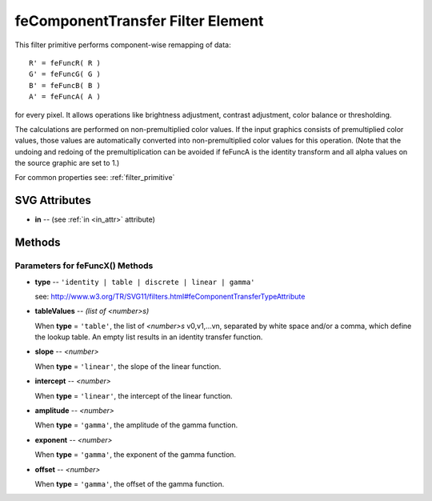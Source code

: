 .. _feComponentTransfer:

feComponentTransfer Filter Element
==================================

.. seealso:: http://www.w3.org/TR/SVG11/filters.html#feComponentTransferElement

This filter primitive performs component-wise remapping of data::

  R' = feFuncR( R )
  G' = feFuncG( G )
  B' = feFuncB( B )
  A' = feFuncA( A )

for every pixel. It allows operations like brightness adjustment, contrast
adjustment, color balance or thresholding.

The calculations are performed on non-premultiplied color values. If the
input graphics consists of premultiplied color values, those values are
automatically converted into non-premultiplied color values for this operation.
(Note that the undoing and redoing of the premultiplication can be avoided if
feFuncA is the identity transform and all alpha values on the source graphic
are set to 1.)

For common properties see: :ref:`filter_primitive`

SVG Attributes
--------------

* **in** -- (see :ref:`in <in_attr>` attribute)

Methods
-------

.. method:: feFuncR(type_, \*\*extra)

   create and add a transfer function for the **red** component of the input graphic

.. method:: feFuncG(type_, \*\*extra)

   create and add a transfer function for the **green** component of the input graphic

.. method:: feFuncB(type_, \*\*extra)

   create and add a transfer function for the **blue** component of the input graphic

.. method:: feFuncA(type_, \*\*extra)

   create and add a transfer function for the **alpha** component of the input graphic

Parameters for feFuncX() Methods
~~~~~~~~~~~~~~~~~~~~~~~~~~~~~~~~

* **type** -- ``'identity | table | discrete | linear | gamma'``

  see: http://www.w3.org/TR/SVG11/filters.html#feComponentTransferTypeAttribute

* **tableValues** -- `(list of <number>s)`

  When **type** = ``'table'``, the list of `<number>s` v0,v1,...vn, separated
  by white space and/or a comma, which define the lookup table. An empty list
  results in an identity transfer function.

* **slope** -- `<number>`

  When **type** = ``'linear'``, the slope of the linear function.

* **intercept** -- `<number>`

  When **type** = ``'linear'``, the intercept of the linear function.

* **amplitude** -- `<number>`

  When **type** = ``'gamma'``, the amplitude of the gamma function.

* **exponent** -- `<number>`

  When **type** = ``'gamma'``, the exponent of the gamma function.

* **offset** -- `<number>`

  When **type** = ``'gamma'``, the offset of the gamma function.
